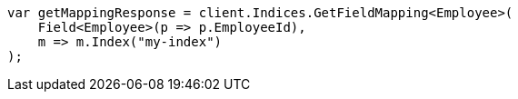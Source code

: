 // mapping.asciidoc:257

////
IMPORTANT NOTE
==============
This file is generated from method Line257 in https://github.com/elastic/elasticsearch-net/tree/master/src/Examples/Examples/Root/MappingPage.cs#L77-L89.
If you wish to submit a PR to change this example, please change the source method above
and run dotnet run -- asciidoc in the ExamplesGenerator project directory.
////

[source, csharp]
----
var getMappingResponse = client.Indices.GetFieldMapping<Employee>(
    Field<Employee>(p => p.EmployeeId),
    m => m.Index("my-index")
);
----
